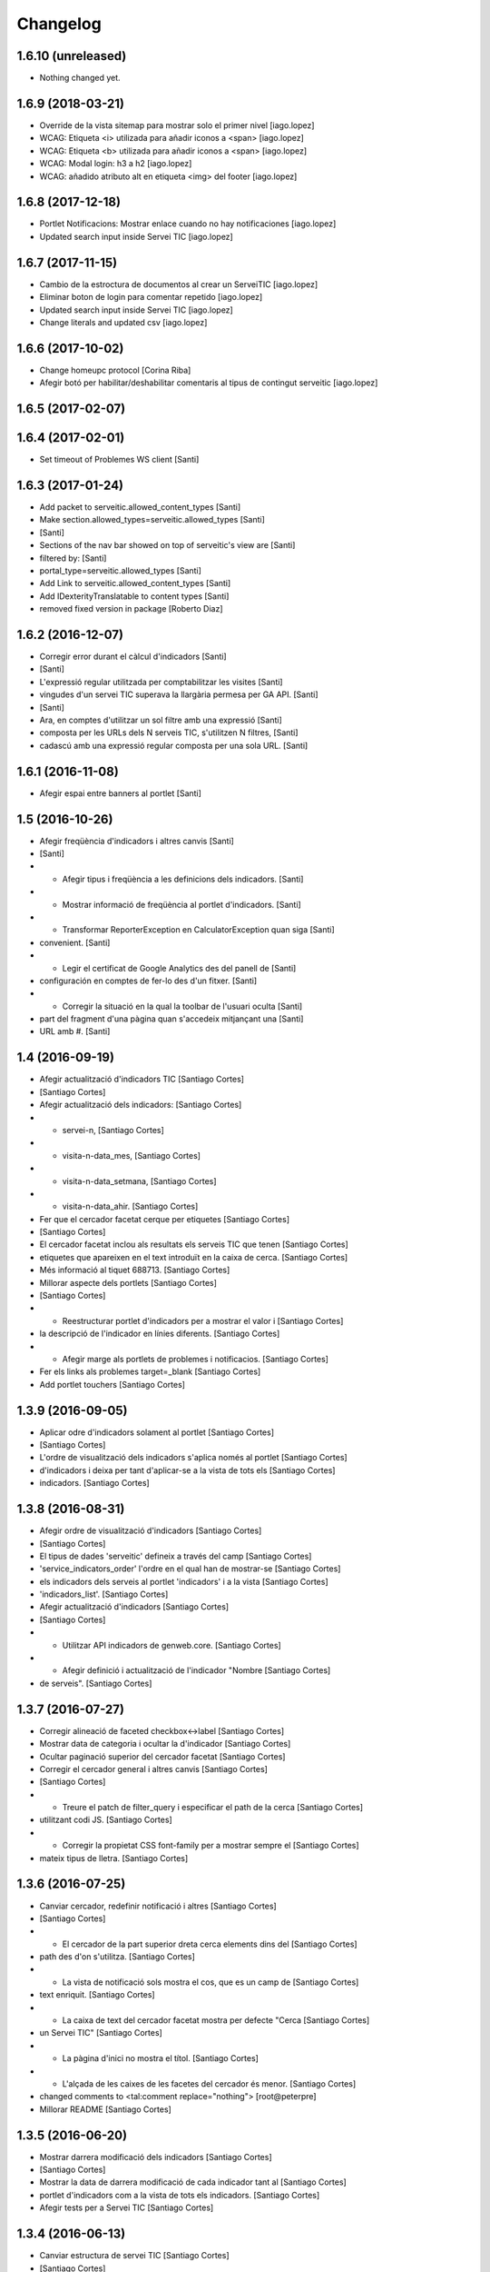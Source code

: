 Changelog
=========

1.6.10 (unreleased)
-------------------

- Nothing changed yet.


1.6.9 (2018-03-21)
------------------

* Override de la vista sitemap para mostrar solo el primer nivel [iago.lopez]
* WCAG: Etiqueta <i> utilizada para añadir iconos a <span> [iago.lopez]
* WCAG: Etiqueta <b> utilizada para añadir iconos a <span> [iago.lopez]
* WCAG: Modal login: h3 a h2 [iago.lopez]
* WCAG: añadido atributo alt en etiqueta <img> del footer [iago.lopez]

1.6.8 (2017-12-18)
------------------

* Portlet Notificacions: Mostrar enlace cuando no hay notificaciones [iago.lopez]
* Updated search input inside Servei TIC [iago.lopez]

1.6.7 (2017-11-15)
------------------

* Cambio de la estroctura de documentos al crear un ServeiTIC [iago.lopez]
* Eliminar boton de login para comentar repetido [iago.lopez]
* Updated search input inside Servei TIC [iago.lopez]
* Change literals and updated csv [iago.lopez]

1.6.6 (2017-10-02)
------------------

* Change homeupc protocol [Corina Riba]
* Afegir botó per habilitar/deshabilitar comentaris al tipus de contingut serveitic [iago.lopez]

1.6.5 (2017-02-07)
------------------



1.6.4 (2017-02-01)
------------------

* Set timeout of Problemes WS client [Santi]

1.6.3 (2017-01-24)
------------------

* Add packet to serveitic.allowed_content_types [Santi]
* Make section.allowed_types=serveitic.allowed_types [Santi]
*  [Santi]
* Sections of the nav bar showed on top of serveitic's view are [Santi]
* filtered by: [Santi]
* portal_type=serveitic.allowed_types [Santi]
* Add Link to serveitic.allowed_content_types [Santi]
* Add IDexterityTranslatable to content types [Santi]
* removed fixed version in package [Roberto Diaz]

1.6.2 (2016-12-07)
------------------

* Corregir error durant el càlcul d'indicadors [Santi]
*  [Santi]
* L'expressió regular utilitzada per comptabilitzar les visites [Santi]
* vingudes d'un servei TIC superava la llargària permesa per GA API. [Santi]
*  [Santi]
* Ara, en comptes d'utilitzar un sol filtre amb una expressió [Santi]
* composta per les URLs dels N serveis TIC, s'utilitzen N filtres, [Santi]
* cadascú amb una expressió regular composta per una sola URL. [Santi]

1.6.1 (2016-11-08)
------------------

* Afegir espai entre banners al portlet [Santi]

1.5 (2016-10-26)
----------------

* Afegir freqüència d'indicadors i altres canvis [Santi]
*  [Santi]
* - Afegir tipus i freqüència a les definicions dels indicadors. [Santi]
* - Mostrar informació de freqüència al portlet d'indicadors. [Santi]
* - Transformar ReporterException en CalculatorException quan siga [Santi]
* convenient. [Santi]
* - Legir el certificat de Google Analytics des del panell de [Santi]
* configuración en comptes de fer-lo des d'un fitxer. [Santi]
* - Corregir la situació en la qual la toolbar de l'usuari oculta [Santi]
* part del fragment d'una pàgina quan s'accedeix mitjançant una [Santi]
* URL amb #. [Santi]

1.4 (2016-09-19)
----------------

* Afegir actualització d'indicadors TIC [Santiago Cortes]
*  [Santiago Cortes]
* Afegir actualització dels indicadors: [Santiago Cortes]
* - servei-n, [Santiago Cortes]
* - visita-n-data_mes, [Santiago Cortes]
* - visita-n-data_setmana, [Santiago Cortes]
* - visita-n-data_ahir. [Santiago Cortes]
* Fer que el cercador facetat cerque per etiquetes [Santiago Cortes]
*  [Santiago Cortes]
* El cercador facetat inclou als resultats els serveis TIC que tenen [Santiago Cortes]
* etiquetes que apareixen en el text introduït en la caixa de cerca. [Santiago Cortes]
* Més informació al tiquet 688713. [Santiago Cortes]
* Millorar aspecte dels portlets [Santiago Cortes]
*  [Santiago Cortes]
* - Reestructurar portlet d'indicadors per a mostrar el valor i [Santiago Cortes]
* la descripció de l'indicador en línies diferents. [Santiago Cortes]
* - Afegir marge als portlets de problemes i notificacios. [Santiago Cortes]
* Fer els links als problemes target=_blank [Santiago Cortes]
* Add portlet touchers [Santiago Cortes]

1.3.9 (2016-09-05)
------------------

* Aplicar odre d'indicadors solament al portlet [Santiago Cortes]
*  [Santiago Cortes]
* L'ordre de visualització dels indicadors s'aplica només al portlet [Santiago Cortes]
* d'indicadors i deixa per tant d'aplicar-se a la vista de tots els [Santiago Cortes]
* indicadors. [Santiago Cortes]

1.3.8 (2016-08-31)
------------------

* Afegir ordre de visualització d'indicadors [Santiago Cortes]
*  [Santiago Cortes]
* El tipus de dades 'serveitic' defineix a través del camp [Santiago Cortes]
* 'service_indicators_order' l'ordre en el qual han de mostrar-se [Santiago Cortes]
* els indicadors dels serveis al portlet 'indicadors' i a la vista [Santiago Cortes]
* 'indicadors_list'. [Santiago Cortes]
* Afegir actualització d'indicadors [Santiago Cortes]
*  [Santiago Cortes]
* - Utilitzar API indicadors de genweb.core. [Santiago Cortes]
* - Afegir definició i actualització de l'indicador "Nombre [Santiago Cortes]
* de serveis". [Santiago Cortes]

1.3.7 (2016-07-27)
------------------

* Corregir alineació de faceted checkbox↔label [Santiago Cortes]
* Mostrar data de categoria i ocultar la d'indicador [Santiago Cortes]
* Ocultar paginació superior del cercador facetat [Santiago Cortes]
* Corregir el cercador general i altres canvis [Santiago Cortes]
*  [Santiago Cortes]
* - Treure el patch de filter_query i especificar el path de la cerca [Santiago Cortes]
* utilitzant codi JS. [Santiago Cortes]
* - Corregir la propietat CSS font-family per a mostrar sempre el [Santiago Cortes]
* mateix tipus de lletra. [Santiago Cortes]

1.3.6 (2016-07-25)
------------------

* Canviar cercador, redefinir notificació i altres [Santiago Cortes]
*  [Santiago Cortes]
* - El cercador de la part superior dreta cerca elements dins del [Santiago Cortes]
* path des d'on s'utilitza. [Santiago Cortes]
* - La vista de notificació sols mostra el cos, que es un camp de [Santiago Cortes]
* text enriquit. [Santiago Cortes]
* - La caixa de text del cercador facetat mostra per defecte "Cerca [Santiago Cortes]
* un Servei TIC" [Santiago Cortes]
* - La pàgina d'inici no mostra el títol. [Santiago Cortes]
* - L'alçada de les caixes de les facetes del cercador és menor. [Santiago Cortes]
* changed comments to <tal:comment replace="nothing"> [root@peterpre]
* Millorar README [Santiago Cortes]

1.3.5 (2016-06-20)
------------------

* Mostrar darrera modificació dels indicadors [Santiago Cortes]
*  [Santiago Cortes]
* Mostrar la data de darrera modificació de cada indicador tant al [Santiago Cortes]
* portlet d'indicadors com a la vista de tots els indicadors. [Santiago Cortes]
* Afegir tests per a Servei TIC [Santiago Cortes]

1.3.4 (2016-06-13)
------------------

* Canviar estructura de servei TIC [Santiago Cortes]
*  [Santiago Cortes]
* - Canviar l'estructura de carpetes d'un servei TIC d'acord amb la [Santiago Cortes]
* proposta del tiquet 670697. [Santiago Cortes]
* - Millorar el client del WS de Problemes per a que suporte el valor [Santiago Cortes]
* None per a username i password. [Santiago Cortes]
* - Afegir tests d'aceptació per al buscador facetat. [Santiago Cortes]

1.3.3 (2016-05-25)
------------------

* Include simplejson as requirement [Santiago Cortes]

1.3.2 (2016-05-20)
------------------

* Evitar que la reinstal·lació elimine les facetes [Santiago Cortes]

1.3.1 (2016-05-20)
------------------

* Processar respostes buides del WS d'Indicadors [Santiago Cortes]
*  [Santiago Cortes]
* - Considerar les respostes HTTP amb el cos buit com a llista [Santiago Cortes]
* JSON buida. [Santiago Cortes]

1.3 (2016-05-20)
----------------

* Millorar l'aspecte del portlet d'indicadors [Santiago Cortes]
*  [Santiago Cortes]
* - Canviar l'estructura HTML del portlet d'indicadors i també dels [Santiago Cortes]
* portlets de problemes i notificacions per a que siguen consistents. [Santiago Cortes]
* - Eliminar el prefix de les categories que comencen amb el nom del [Santiago Cortes]
* seu indicador. [Santiago Cortes]
* - Corregir els estils CSS dels formularis de creació i edició d'un [Santiago Cortes]
* Servei TIC. [Santiago Cortes]
* Corregir problemes i simplificar codi JS [Santiago Cortes]
*  [Santiago Cortes]
* - Fer que el valor dels camps de contrasenya de la secció Serveis TIC [Santiago Cortes]
* del panell de control no es perden quan es desa el formulari. [Santiago Cortes]
* - Corregir un problema amb la visualització de la versió retallada de [Santiago Cortes]
* la imatge de capçalera d'un servei. [Santiago Cortes]
* - Canviar l'estructura HTML del indicadors. [Santiago Cortes]
* - Moure el codi JavaScript a un sol fitxer i simplificar el codi JS de [Santiago Cortes]
* les plantilles HTML. [Santiago Cortes]
* Millorar el rendiment [Santiago Cortes]
*  [Santiago Cortes]
* - Mostrar una versió retallada de la imatge de capçalera [Santiago Cortes]
* de cada servei. [Santiago Cortes]
* - Eliminar una petició asíncrona a la pàgina d'inici. [Santiago Cortes]
* - Eliminar codi JavaScript no utilitzat. [Santiago Cortes]
* - Utilitzar una versió comprimida sense pèrdua de la imatge [Santiago Cortes]
* de capçalera de la pàgina d'inici. [Santiago Cortes]
* - Especificar la mida de les imatges de la barra de compartir. [Santiago Cortes]

1.2 (2016-05-04)
----------------

* Utilitzar imatges reduïdes als resultats de cerca [Santiago Cortes]
* Afegir icona RSS i altres millores [Santiago Cortes]
*  [Santiago Cortes]
* - Afegir una icona RSS al pop-up de "Comparteix" d'un servei. [Santiago Cortes]
* - Mostrar els títols dels serveis amb el seu cas natural de [Santiago Cortes]
* majúscules/minúscules. [Santiago Cortes]
* - Millorar els banners sense imatge per a que s'adapten a l'altura [Santiago Cortes]
* del seu contingut i no mostren la icona d'obrir en una pestanya nova. [Santiago Cortes]

1.1 (2016-04-26)
----------------

* Afegir portlet d'indicadors i altres millores [Santiago Cortes]
*  [Santiago Cortes]
* - Afegir el porlet d'indicadors a la vista d'un servei. [Santiago Cortes]
* - Corregir errors de codificació als Dexterity FTIs. [Santiago Cortes]
* - Afegir imatge per defecte per al resultat de cerca d'un servei. [Santiago Cortes]
* - Reestructurar la capçalera i el peu. [Santiago Cortes]
* - Afegir realm authorization al client web de problemes. [Santiago Cortes]
* - Afegir manual d'ús. [Santiago Cortes]
* - Corregir els behaviors de Notificació. [Santiago Cortes]
* - Millorar estils css. [Santiago Cortes]
* Fix carousel navigation, improve banner portlet [Santiago Cortes]
*  [Santiago Cortes]
* - Fix carousel navigation so that the next and prev links do not behave [Santiago Cortes]
* like anchor links and do not reload the page. [Santiago Cortes]
* - Add title getter to the banner portlet assignment to show the [Santiago Cortes]
* banner type on the porlets manager. [Santiago Cortes]
* - Add description to Notificació TIC Dexterity FTI. [Santiago Cortes]
* Add custom rolemap [Santiago Cortes]
* Make info-link configurable via control panel [Santiago Cortes]
*  [Santiago Cortes]
* The info icon (i) on the upper bar links now to a URL that is set on [Santiago Cortes]
* the Serveis TIC settings section of the control panel. [Santiago Cortes]

1.0 (2016-04-07)
----------------

- Initial release
